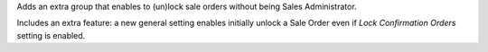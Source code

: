 Adds an extra group that enables to (un)lock sale orders without being
Sales Administrator.

Includes an extra feature: a new general setting enables initially unlock a
Sale Order even if *Lock Confirmation Orders* setting is enabled.
